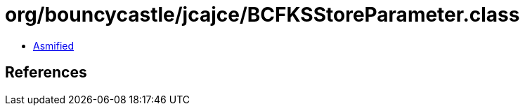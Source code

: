 = org/bouncycastle/jcajce/BCFKSStoreParameter.class

 - link:BCFKSStoreParameter-asmified.java[Asmified]

== References

